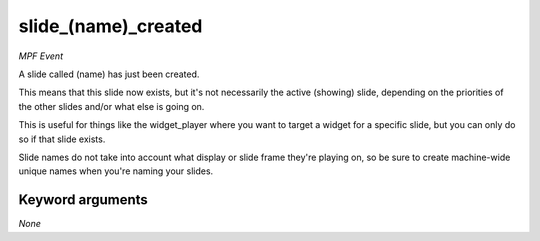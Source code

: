 slide_(name)_created
====================

*MPF Event*

A slide called (name) has just been created.

This means that this slide now exists, but it's not necessarily the
active (showing) slide, depending on the priorities of the other slides
and/or what else is going on.

This is useful for things like the widget_player where you want to
target a widget for a specific slide, but you can only do so if
that slide exists.

Slide names do not take into account what display or slide frame
they're playing on, so be sure to create machine-wide unique names
when you're naming your slides.

Keyword arguments
-----------------

*None*
